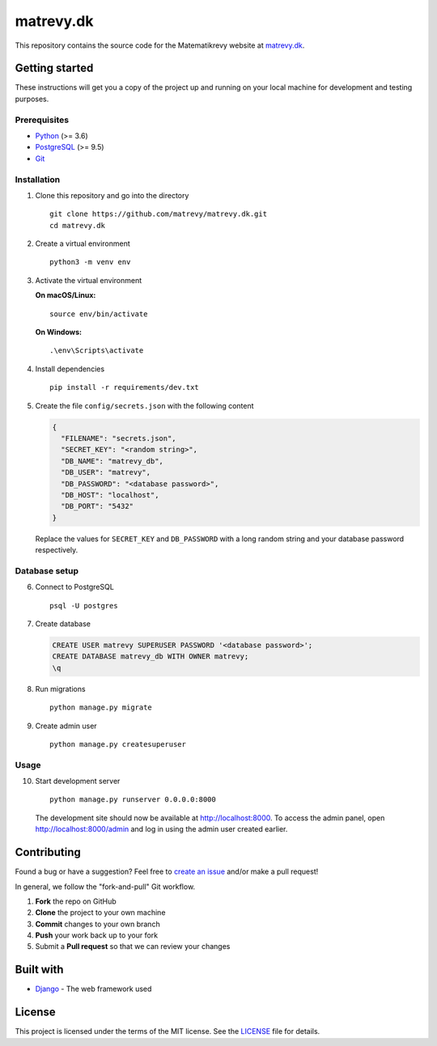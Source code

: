 .. highlight:: bash

==========
matrevy.dk
==========

This repository contains the source code for the Matematikrevy website at
`matrevy.dk`_.

.. _`matrevy.dk`: https://matrevy.dk/

Getting started
---------------

These instructions will get you a copy of the project up and running on your
local machine for development and testing purposes.

Prerequisites
^^^^^^^^^^^^^

* Python_ (>= 3.6)
* PostgreSQL_ (>= 9.5)
* Git_

.. _Python: https://www.python.org/
.. _PostgreSQL: https://www.postgresql.org/
.. _Git: https://git-scm.com/

Installation
^^^^^^^^^^^^

1.  Clone this repository and go into the directory ::

        git clone https://github.com/matrevy/matrevy.dk.git
        cd matrevy.dk

2.  Create a virtual environment ::

        python3 -m venv env

3.  Activate the virtual environment

    **On macOS/Linux:** ::

        source env/bin/activate

    **On Windows:** ::

        .\env\Scripts\activate

4.  Install dependencies ::

        pip install -r requirements/dev.txt

5.  Create the file ``config/secrets.json`` with the following content

    .. code:: json

        {
          "FILENAME": "secrets.json",
          "SECRET_KEY": "<random string>",
          "DB_NAME": "matrevy_db",
          "DB_USER": "matrevy",
          "DB_PASSWORD": "<database password>",
          "DB_HOST": "localhost",
          "DB_PORT": "5432"
        }

    Replace the values for ``SECRET_KEY`` and ``DB_PASSWORD`` with a long
    random string and your database password respectively.

Database setup
^^^^^^^^^^^^^^

6.  Connect to PostgreSQL ::

        psql -U postgres

7.  Create database

    .. code:: sql

        CREATE USER matrevy SUPERUSER PASSWORD '<database password>';
        CREATE DATABASE matrevy_db WITH OWNER matrevy;
        \q

8.  Run migrations ::

        python manage.py migrate

9.  Create admin user ::

        python manage.py createsuperuser

Usage
^^^^^

10. Start development server ::

        python manage.py runserver 0.0.0.0:8000

    The development site should now be available at http://localhost:8000.
    To access the admin panel, open http://localhost:8000/admin and log in
    using the admin user created earlier.

Contributing
------------

Found a bug or have a suggestion? Feel free to `create an issue`_ and/or make
a pull request!

In general, we follow the "fork-and-pull" Git workflow.

1. **Fork** the repo on GitHub
2. **Clone** the project to your own machine
3. **Commit** changes to your own branch
4. **Push** your work back up to your fork
5. Submit a **Pull request** so that we can review your changes

.. _`create an issue`: https://github.com/matrevy/matrevy.dk/issues/new

Built with
----------

* Django_ - The web framework used

.. _Django: https://www.djangoproject.com/

License
-------

This project is licensed under the terms of the MIT license.
See the LICENSE_ file for details.

.. _LICENSE: LICENSE
